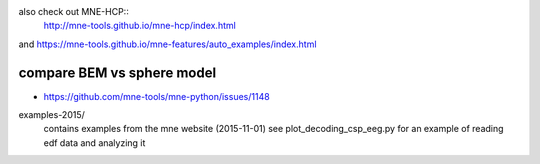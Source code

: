 


also check out MNE-HCP::
    http://mne-tools.github.io/mne-hcp/index.html

and https://mne-tools.github.io/mne-features/auto_examples/index.html

compare BEM vs sphere model
============================    
- https://github.com/mne-tools/mne-python/issues/1148

examples-2015/
  contains examples from the mne website (2015-11-01)
  see plot_decoding_csp_eeg.py for an example of reading edf data and analyzing it


  
